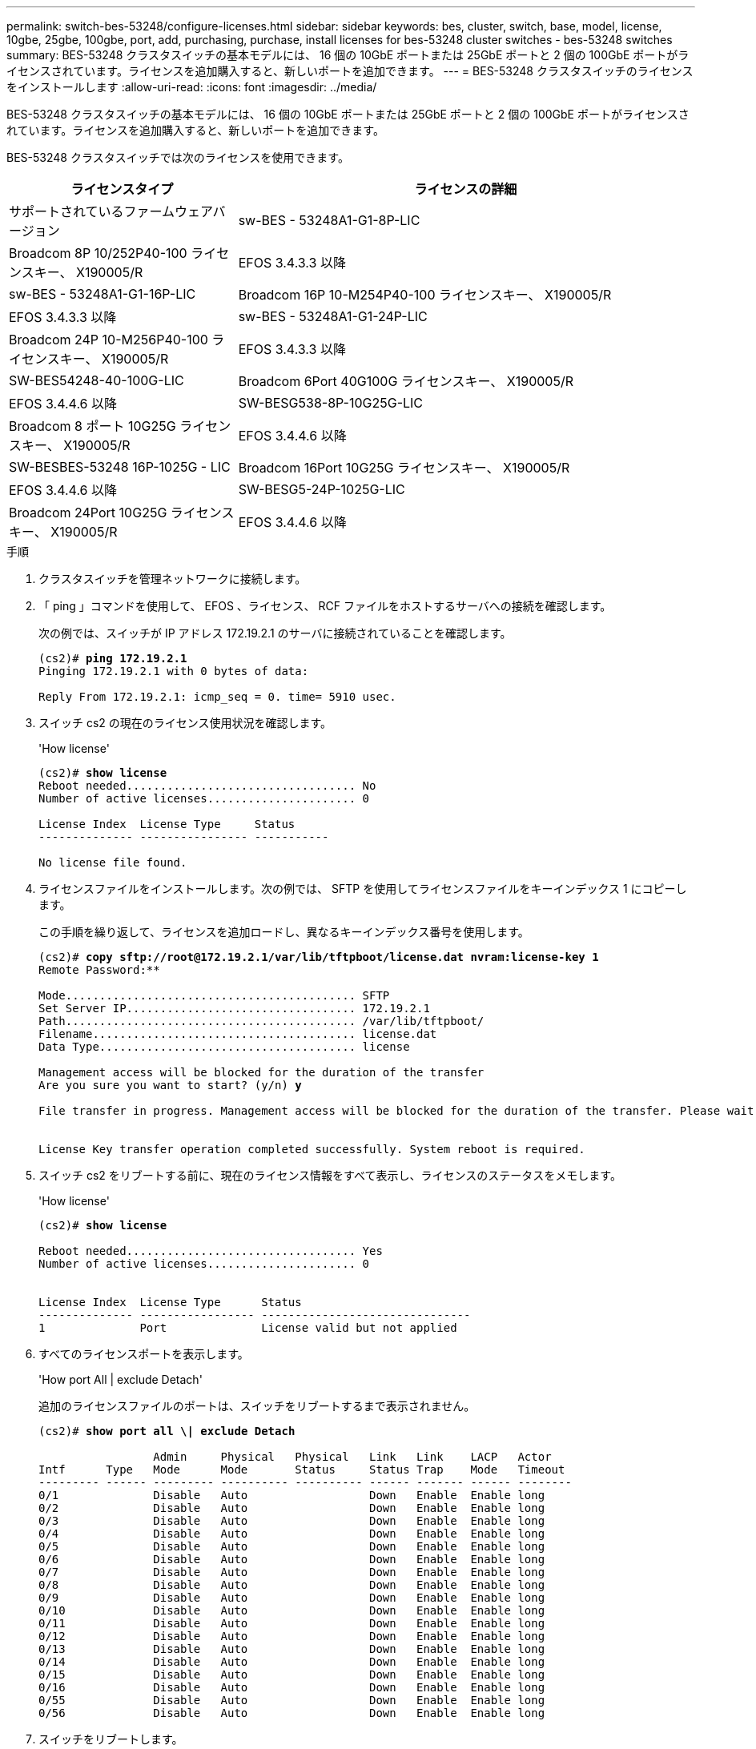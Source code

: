 ---
permalink: switch-bes-53248/configure-licenses.html 
sidebar: sidebar 
keywords: bes, cluster, switch, base, model, license, 10gbe, 25gbe, 100gbe, port, add, purchasing, purchase, install licenses for bes-53248 cluster switches - bes-53248 switches 
summary: BES-53248 クラスタスイッチの基本モデルには、 16 個の 10GbE ポートまたは 25GbE ポートと 2 個の 100GbE ポートがライセンスされています。ライセンスを追加購入すると、新しいポートを追加できます。 
---
= BES-53248 クラスタスイッチのライセンスをインストールします
:allow-uri-read: 
:icons: font
:imagesdir: ../media/


[role="lead"]
BES-53248 クラスタスイッチの基本モデルには、 16 個の 10GbE ポートまたは 25GbE ポートと 2 個の 100GbE ポートがライセンスされています。ライセンスを追加購入すると、新しいポートを追加できます。

BES-53248 クラスタスイッチでは次のライセンスを使用できます。

[cols="1,2"]
|===
| ライセンスタイプ | ライセンスの詳細 


| サポートされているファームウェアバージョン  a| 
sw-BES - 53248A1-G1-8P-LIC



 a| 
Broadcom 8P 10/252P40-100 ライセンスキー、 X190005/R
 a| 
EFOS 3.4.3.3 以降



 a| 
sw-BES - 53248A1-G1-16P-LIC
 a| 
Broadcom 16P 10-M254P40-100 ライセンスキー、 X190005/R



 a| 
EFOS 3.4.3.3 以降
 a| 
sw-BES - 53248A1-G1-24P-LIC



 a| 
Broadcom 24P 10-M256P40-100 ライセンスキー、 X190005/R
 a| 
EFOS 3.4.3.3 以降



 a| 
SW-BES54248-40-100G-LIC
 a| 
Broadcom 6Port 40G100G ライセンスキー、 X190005/R



 a| 
EFOS 3.4.4.6 以降
 a| 
SW-BESG538-8P-10G25G-LIC



 a| 
Broadcom 8 ポート 10G25G ライセンスキー、 X190005/R
 a| 
EFOS 3.4.4.6 以降



 a| 
SW-BESBES-53248 16P-1025G - LIC
 a| 
Broadcom 16Port 10G25G ライセンスキー、 X190005/R



 a| 
EFOS 3.4.4.6 以降
 a| 
SW-BESG5-24P-1025G-LIC



 a| 
Broadcom 24Port 10G25G ライセンスキー、 X190005/R
 a| 
EFOS 3.4.4.6 以降

|===
.手順
. クラスタスイッチを管理ネットワークに接続します。
. 「 ping 」コマンドを使用して、 EFOS 、ライセンス、 RCF ファイルをホストするサーバへの接続を確認します。
+
次の例では、スイッチが IP アドレス 172.19.2.1 のサーバに接続されていることを確認します。

+
[listing, subs="+quotes"]
----
(cs2)# *ping 172.19.2.1*
Pinging 172.19.2.1 with 0 bytes of data:

Reply From 172.19.2.1: icmp_seq = 0. time= 5910 usec.
----
. スイッチ cs2 の現在のライセンス使用状況を確認します。
+
'How license'

+
[listing, subs="+quotes"]
----
(cs2)# *show license*
Reboot needed.................................. No
Number of active licenses...................... 0

License Index  License Type     Status
-------------- ---------------- -----------

No license file found.
----
. ライセンスファイルをインストールします。次の例では、 SFTP を使用してライセンスファイルをキーインデックス 1 にコピーします。
+
この手順を繰り返して、ライセンスを追加ロードし、異なるキーインデックス番号を使用します。

+
[listing, subs="+quotes"]
----
(cs2)# *copy sftp://root@172.19.2.1/var/lib/tftpboot/license.dat nvram:license-key 1*
Remote Password:********

Mode........................................... SFTP
Set Server IP.................................. 172.19.2.1
Path........................................... /var/lib/tftpboot/
Filename....................................... license.dat
Data Type...................................... license

Management access will be blocked for the duration of the transfer
Are you sure you want to start? (y/n) *y*

File transfer in progress. Management access will be blocked for the duration of the transfer. Please wait...


License Key transfer operation completed successfully. System reboot is required.
----
. スイッチ cs2 をリブートする前に、現在のライセンス情報をすべて表示し、ライセンスのステータスをメモします。
+
'How license'

+
[listing, subs="+quotes"]
----
(cs2)# *show license*

Reboot needed.................................. Yes
Number of active licenses...................... 0


License Index  License Type      Status
-------------- ----------------- -------------------------------
1              Port              License valid but not applied
----
. すべてのライセンスポートを表示します。
+
'How port All | exclude Detach'

+
追加のライセンスファイルのポートは、スイッチをリブートするまで表示されません。

+
[listing, subs="+quotes"]
----
(cs2)# *show port all \| exclude Detach*

                 Admin     Physical   Physical   Link   Link    LACP   Actor
Intf      Type   Mode      Mode       Status     Status Trap    Mode   Timeout
--------- ------ --------- ---------- ---------- ------ ------- ------ --------
0/1              Disable   Auto                  Down   Enable  Enable long
0/2              Disable   Auto                  Down   Enable  Enable long
0/3              Disable   Auto                  Down   Enable  Enable long
0/4              Disable   Auto                  Down   Enable  Enable long
0/5              Disable   Auto                  Down   Enable  Enable long
0/6              Disable   Auto                  Down   Enable  Enable long
0/7              Disable   Auto                  Down   Enable  Enable long
0/8              Disable   Auto                  Down   Enable  Enable long
0/9              Disable   Auto                  Down   Enable  Enable long
0/10             Disable   Auto                  Down   Enable  Enable long
0/11             Disable   Auto                  Down   Enable  Enable long
0/12             Disable   Auto                  Down   Enable  Enable long
0/13             Disable   Auto                  Down   Enable  Enable long
0/14             Disable   Auto                  Down   Enable  Enable long
0/15             Disable   Auto                  Down   Enable  Enable long
0/16             Disable   Auto                  Down   Enable  Enable long
0/55             Disable   Auto                  Down   Enable  Enable long
0/56             Disable   Auto                  Down   Enable  Enable long
----
. スイッチをリブートします。
+
「再ロード」

+
[listing, subs="+quotes"]
----
(cs2)# *reload*

The system has unsaved changes.
Would you like to save them now? (y/n) *y*

Config file 'startup-config' created successfully .

Configuration Saved!
Are you sure you would like to reset the system? (y/n) *y*
----
. 新しいライセンスがアクティブになっていること、およびライセンスが適用されていることを確認します。
+
'How license'

+
[listing, subs="+quotes"]
----
(cs2)# *show license*

Reboot needed.................................. No
Number of installed licenses................... 1
Total Downlink Ports enabled................... 16
Total Uplink Ports enabled..................... 8

License Index  License Type              Status
-------------- ------------------------- -----------------------------------
1              Port                      License applied
----
. 新しいポートがすべて使用可能であることを確認します。
+
'How port All | exclude Detach'

+
[listing, subs="+quotes"]
----
(cs2)# *show port all \| exclude Detach*

                 Admin     Physical   Physical   Link   Link    LACP   Actor
Intf      Type   Mode      Mode       Status     Status Trap    Mode   Timeout
--------- ------ --------- ---------- ---------- ------ ------- ------ --------
0/1              Disable    Auto                 Down   Enable  Enable long
0/2              Disable    Auto                 Down   Enable  Enable long
0/3              Disable    Auto                 Down   Enable  Enable long
0/4              Disable    Auto                 Down   Enable  Enable long
0/5              Disable    Auto                 Down   Enable  Enable long
0/6              Disable    Auto                 Down   Enable  Enable long
0/7              Disable    Auto                 Down   Enable  Enable long
0/8              Disable    Auto                 Down   Enable  Enable long
0/9              Disable    Auto                 Down   Enable  Enable long
0/10             Disable    Auto                 Down   Enable  Enable long
0/11             Disable    Auto                 Down   Enable  Enable long
0/12             Disable    Auto                 Down   Enable  Enable long
0/13             Disable    Auto                 Down   Enable  Enable long
0/14             Disable    Auto                 Down   Enable  Enable long
0/15             Disable    Auto                 Down   Enable  Enable long
0/16             Disable    Auto                 Down   Enable  Enable long
0/49             Disable   100G Full             Down   Enable  Enable long
0/50             Disable   100G Full             Down   Enable  Enable long
0/51             Disable   100G Full             Down   Enable  Enable long
0/52             Disable   100G Full             Down   Enable  Enable long
0/53             Disable   100G Full             Down   Enable  Enable long
0/54             Disable   100G Full             Down   Enable  Enable long
0/55             Disable   100G Full             Down   Enable  Enable long
0/56             Disable   100G Full             Down   Enable  Enable long
----



CAUTION: 追加ライセンスをインストールする場合は、新しいインターフェイスを手動で設定する必要があります。RCFを稼働中の既存の本番用スイッチに再適用することは推奨されません。
